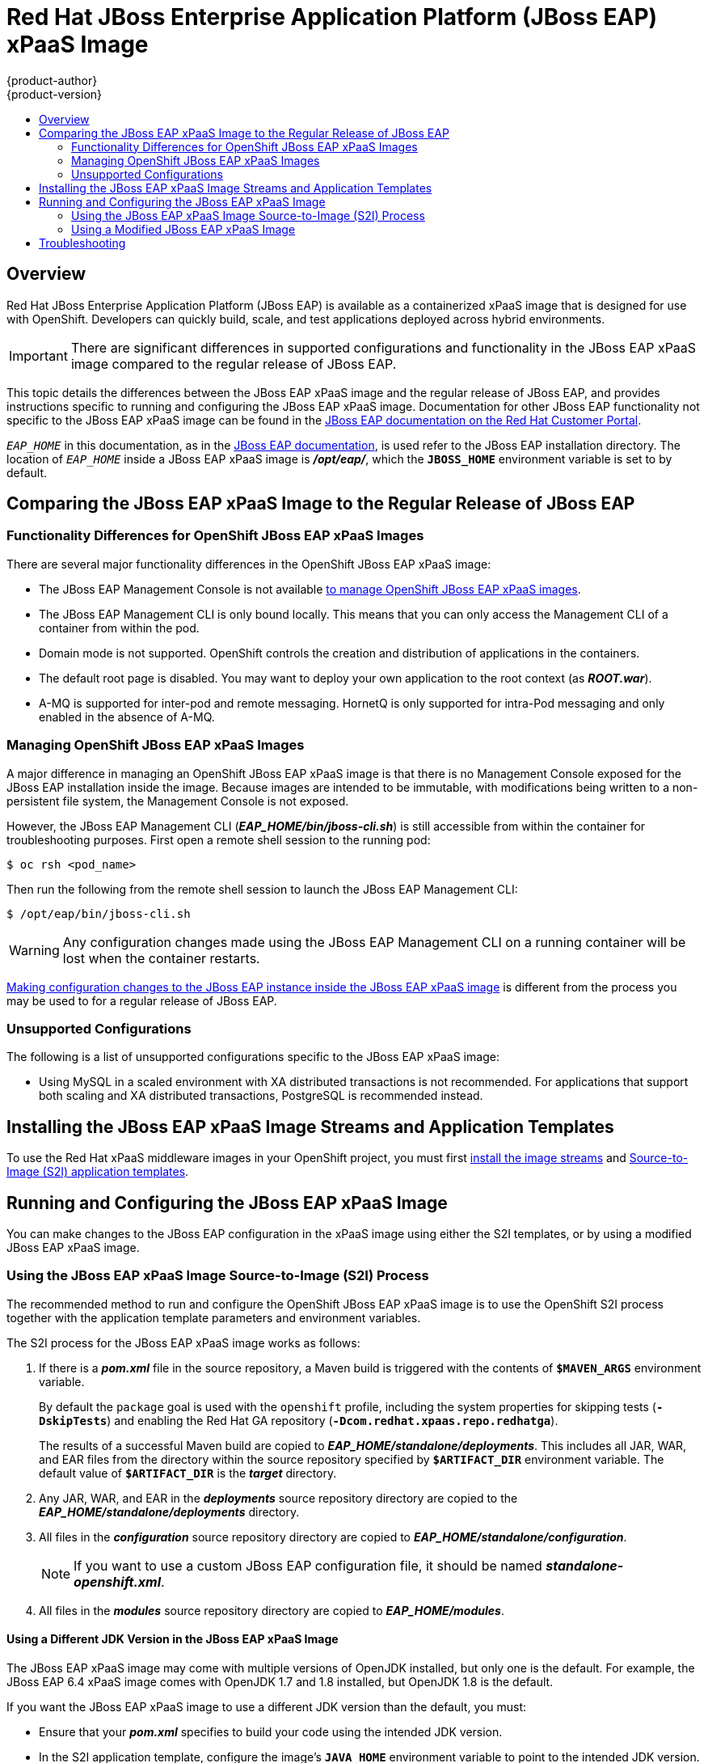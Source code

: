 [[using-images-xpaas-images-eap]]
= Red Hat JBoss Enterprise Application Platform (JBoss EAP) xPaaS Image
{product-author}
{product-version}
:data-uri:
:icons:
:experimental:
:toc: macro
:toc-title:

toc::[]

== Overview

Red Hat JBoss Enterprise Application Platform (JBoss EAP) is available as a containerized xPaaS image that is designed for use with OpenShift. Developers can quickly build, scale, and test applications deployed across hybrid environments.

[IMPORTANT]
There are significant differences in supported configurations and functionality
in the JBoss EAP xPaaS image compared to the regular release of JBoss EAP.

This topic details the differences between the JBoss EAP xPaaS image and the
regular release of JBoss EAP, and provides instructions specific to running and
configuring the JBoss EAP xPaaS image. Documentation for other JBoss EAP
functionality not specific to the JBoss EAP xPaaS image can be found in the
https://access.redhat.com/documentation/en-US/JBoss_Enterprise_Application_Platform/[JBoss
EAP documentation on the Red Hat Customer Portal].

`_EAP_HOME_` in this documentation, as in the
https://access.redhat.com/documentation/en-US/JBoss_Enterprise_Application_Platform/[JBoss
EAP documentation], is used refer to the JBoss EAP installation directory. The
location of `_EAP_HOME_` inside a JBoss EAP xPaaS image is *_/opt/eap/_*, which
the `*JBOSS_HOME*` environment variable is set to by default.

== Comparing the JBoss EAP xPaaS Image to the Regular Release of JBoss EAP

=== Functionality Differences for OpenShift JBoss EAP xPaaS Images

There are several major functionality differences in the OpenShift JBoss EAP xPaaS image:

* The JBoss EAP Management Console is not available xref:Managing-OpenShift-JBoss-EAP-xPaaS-Images[to manage OpenShift JBoss EAP xPaaS images].
* The JBoss EAP Management CLI is only bound locally. This means that you can only access the Management CLI of a container from within the pod.
* Domain mode is not supported. OpenShift controls the creation and distribution of applications in the containers.
* The default root page is disabled. You may want to deploy your own application to the root context (as *_ROOT.war_*).
* A-MQ is supported for inter-pod and remote messaging. HornetQ is only supported for intra-Pod messaging and only enabled in the absence of A-MQ.

[[Managing-OpenShift-JBoss-EAP-xPaaS-Images]]
=== Managing OpenShift JBoss EAP xPaaS Images

A major difference in managing an OpenShift JBoss EAP xPaaS image is that there is no Management Console exposed for the JBoss EAP installation inside the image. Because images are intended to be immutable, with modifications being written to a non-persistent file system, the Management Console is not exposed.

However, the JBoss EAP Management CLI (*_EAP_HOME/bin/jboss-cli.sh_*) is still
accessible from within the container for troubleshooting purposes. First open a
remote shell session to the running pod:

----
$ oc rsh <pod_name>
----

Then run the following from the remote shell session to launch the JBoss EAP
Management CLI:

----
$ /opt/eap/bin/jboss-cli.sh
----

[WARNING]
Any configuration changes made using the JBoss EAP Management CLI on a running container will be lost when the container restarts.

xref:Making-Configuration-Changes-EAP[Making configuration changes to the
JBoss EAP instance inside the JBoss EAP xPaaS image] is different from the process you may be used to for a regular release of JBoss EAP.

=== Unsupported Configurations

The following is a list of unsupported configurations specific to the JBoss EAP xPaaS image:

* Using MySQL in a scaled environment with XA distributed transactions is not recommended. For applications that support both scaling and XA distributed transactions, PostgreSQL is recommended instead.
// This is based on https://issues.jboss.org/browse/CLOUD-56

== Installing the JBoss EAP xPaaS Image Streams and Application Templates

To use the Red Hat xPaaS middleware images in your OpenShift project, you must
first
xref:../../install_config/install/first_steps.adoc#creating-image-streams-for-xpaas-middleware-images[install
the image streams] and
xref:../../install_config/install/first_steps.adoc#creating-instantapp-templates[Source-to-Image
(S2I) application templates].

[[Making-Configuration-Changes-EAP]]
== Running and Configuring the JBoss EAP xPaaS Image

You can make changes to the JBoss EAP configuration in the xPaaS image using either the S2I templates, or by using a modified JBoss EAP xPaaS image.

=== Using the JBoss EAP xPaaS Image Source-to-Image (S2I) Process

The recommended method to run and configure the OpenShift JBoss EAP xPaaS image is to use the OpenShift S2I process together with the application template parameters and environment variables.

The S2I process for the JBoss EAP xPaaS image works as follows:

. If there is a *_pom.xml_* file in the source repository, a Maven build is triggered with the contents of `*$MAVEN_ARGS*` environment variable.
+
By default the `package` goal is used with the `openshift` profile, including the system properties for skipping tests (`*-DskipTests*`) and enabling the Red Hat GA repository (`*-Dcom.redhat.xpaas.repo.redhatga*`).
+
The results of a successful Maven build are copied to *_EAP_HOME/standalone/deployments_*. This includes all JAR, WAR, and EAR files from the directory within the source repository specified by `*$ARTIFACT_DIR*` environment variable. The default value of `*$ARTIFACT_DIR*` is the *_target_* directory.
. Any JAR, WAR, and EAR in the *_deployments_* source repository directory are copied to the *_EAP_HOME/standalone/deployments_* directory.
. All files in the *_configuration_* source repository directory are copied to *_EAP_HOME/standalone/configuration_*.
+
[NOTE]
If you want to use a custom JBoss EAP configuration file, it should be named *_standalone-openshift.xml_*.
. All files in the *_modules_* source repository directory are copied to *_EAP_HOME/modules_*.

==== Using a Different JDK Version in the JBoss EAP xPaaS Image

The JBoss EAP xPaaS image may come with multiple versions of OpenJDK installed, but only one is the  default. For example, the JBoss EAP 6.4 xPaaS image comes with OpenJDK 1.7 and 1.8 installed, but OpenJDK 1.8 is the default.

If you want the JBoss EAP xPaaS image to use a different JDK version than the default, you must:

* Ensure that your *_pom.xml_* specifies to build your code using the intended JDK version.
* In the S2I application template, configure the image's `*JAVA_HOME*` environment variable to point to the intended JDK version. For example:
+
----
{
  "name": "JAVA_HOME",
  "value": "/usr/lib/jvm/java-1.7.0"
}
----

=== Using a Modified JBoss EAP xPaaS Image

An alternative method is to make changes to the image, and then use that modified image in OpenShift.

The JBoss EAP configuration file that OpenShift uses inside the JBoss EAP xPaaS image is *_EAP_HOME/standalone/configuration/standalone-openshift.xml_*, and the JBoss EAP startup script is *_EAP_HOME/bin/openshift-launch.sh_*.

You can run the JBoss EAP xPaaS image in Docker, make the required configuration changes using the JBoss EAP Management CLI (*_EAP_HOME/bin/jboss-cli.sh_*), and then commit the changed container as a new image. You can then use that modified image in OpenShift.

[IMPORTANT]
It is recommended that you do not replace the OpenShift placeholders in the JBoss EAP xPaaS configuration file, as they are used to automatically configure services (such as messaging, datastores, HTTPS) during a container's deployment. These configuration values are intended to be set using environment variables.

[NOTE]
Ensure that you follow the   xref:../../creating_images/guidelines.adoc#creating-images-guidelines[guidelines for creating images].

== Troubleshooting

In addition to viewing the OpenShift logs, you can troubleshoot a running JBoss EAP container by viewing the JBoss EAP logs that are outputted to the container's console:

----
$ oc logs -f <pod_name> <container_name>
----

[NOTE]
By default, the OpenShift JBoss EAP xPaaS image does not have a file log handler configured. Logs are only sent to the console.
